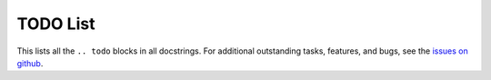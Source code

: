 TODO List
=========

This lists all the ``.. todo`` blocks in all docstrings.
For additional outstanding tasks, features, and bugs, see the `issues on github`_.

.. todolist::


.. _issues on github: https://github.com/evanberkowitz/two-dimensional-gasses/issues
